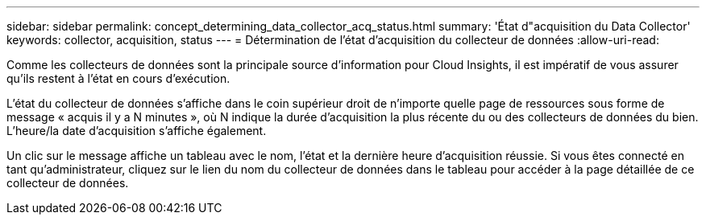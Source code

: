 ---
sidebar: sidebar 
permalink: concept_determining_data_collector_acq_status.html 
summary: 'État d"acquisition du Data Collector' 
keywords: collector, acquisition, status 
---
= Détermination de l'état d'acquisition du collecteur de données
:allow-uri-read: 


[role="lead"]
Comme les collecteurs de données sont la principale source d'information pour Cloud Insights, il est impératif de vous assurer qu'ils restent à l'état en cours d'exécution.

L'état du collecteur de données s'affiche dans le coin supérieur droit de n'importe quelle page de ressources sous forme de message « acquis il y a N minutes », où N indique la durée d'acquisition la plus récente du ou des collecteurs de données du bien. L'heure/la date d'acquisition s'affiche également.

Un clic sur le message affiche un tableau avec le nom, l'état et la dernière heure d'acquisition réussie. Si vous êtes connecté en tant qu'administrateur, cliquez sur le lien du nom du collecteur de données dans le tableau pour accéder à la page détaillée de ce collecteur de données.
